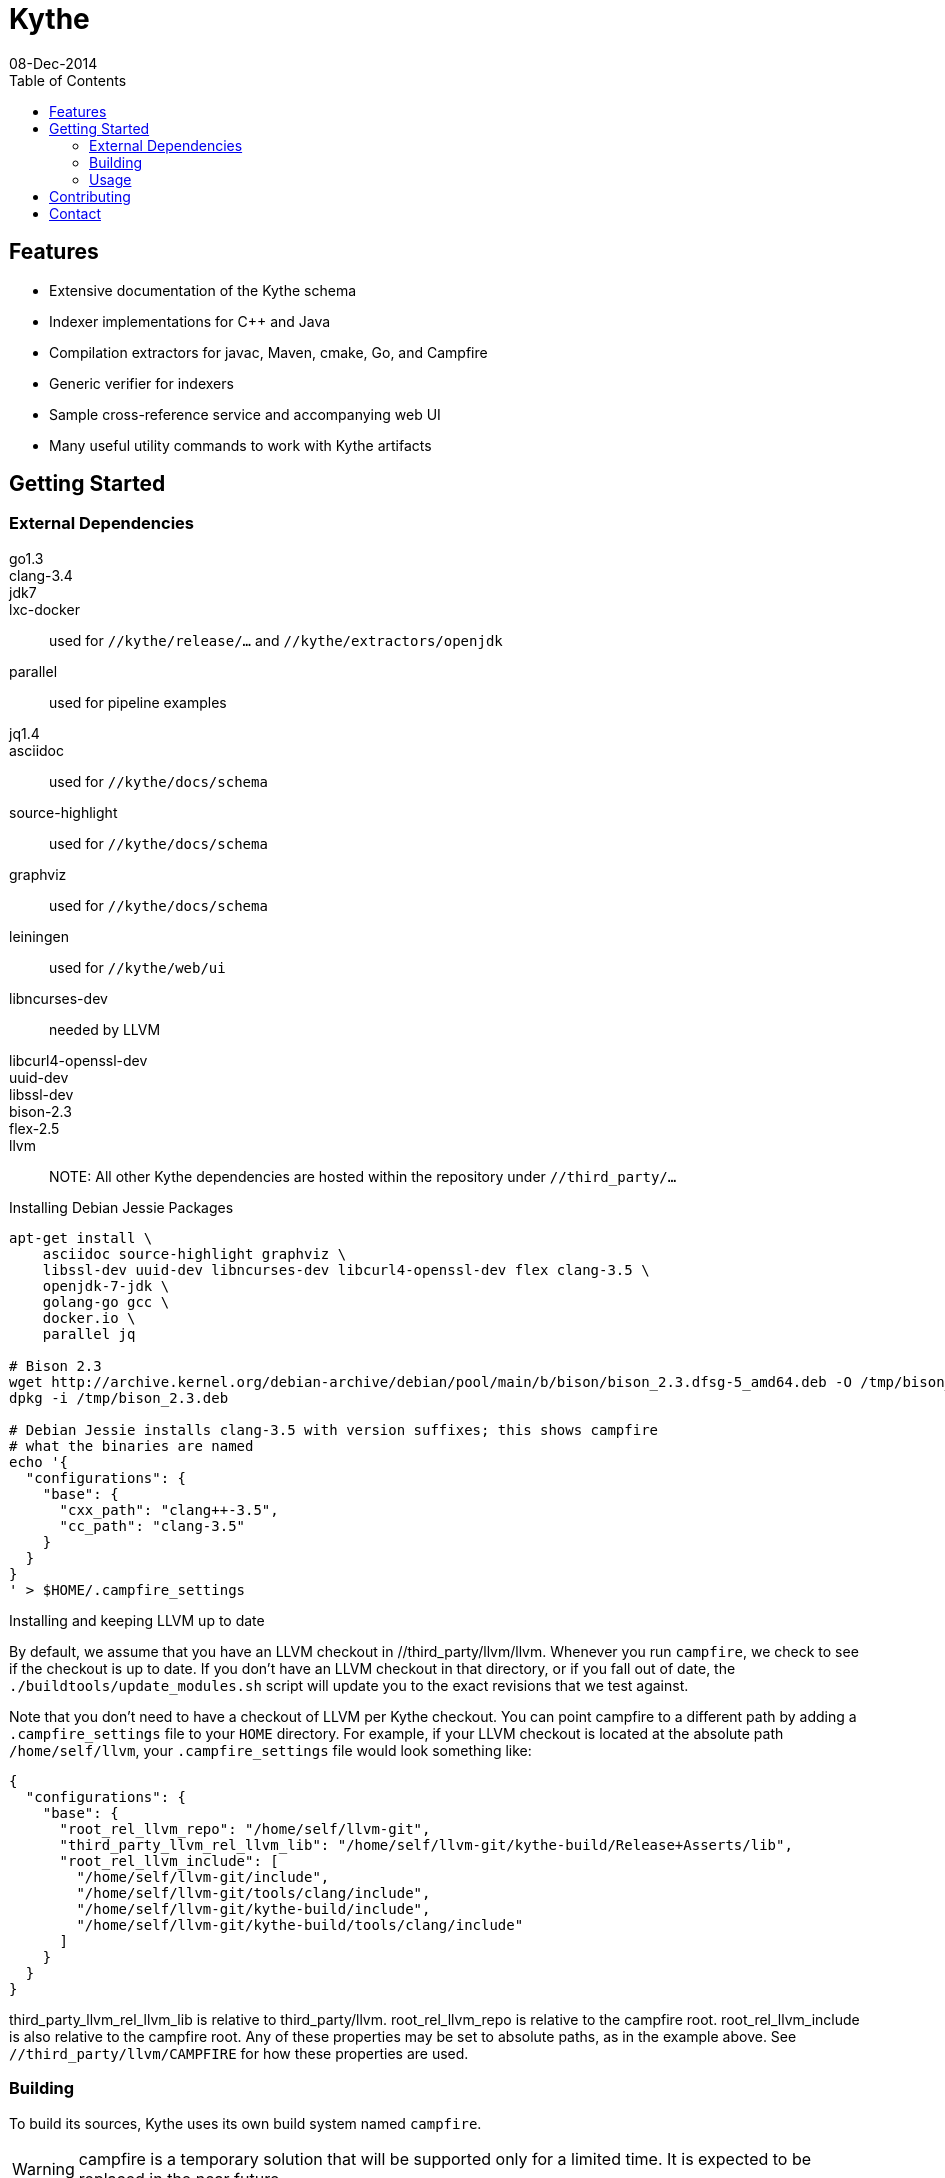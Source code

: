 ////
Copyright 2015 Google Inc. All rights reserved.

Licensed under the Apache License, Version 2.0 (the "License");
you may not use this file except in compliance with the License.
You may obtain a copy of the License at

  http://www.apache.org/licenses/LICENSE-2.0

Unless required by applicable law or agreed to in writing, software
distributed under the License is distributed on an "AS IS" BASIS,
WITHOUT WARRANTIES OR CONDITIONS OF ANY KIND, either express or implied.
See the License for the specific language governing permissions and
limitations under the License.
////

= Kythe
08-Dec-2014
:toc2:

== Features

* Extensive documentation of the Kythe schema
* Indexer implementations for C++ and Java
* Compilation extractors for javac, Maven, cmake, Go, and Campfire
* Generic verifier for indexers
* Sample cross-reference service and accompanying web UI
* Many useful utility commands to work with Kythe artifacts

== Getting Started

=== External Dependencies

go1.3::
clang-3.4::
jdk7::
lxc-docker:: used for `//kythe/release/...` and `//kythe/extractors/openjdk`
parallel:: used for pipeline examples
jq1.4::
asciidoc:: used for `//kythe/docs/schema`
source-highlight:: used for `//kythe/docs/schema`
graphviz:: used for `//kythe/docs/schema`
leiningen:: used for `//kythe/web/ui`
libncurses-dev:: needed by LLVM
libcurl4-openssl-dev::
uuid-dev::
libssl-dev::
bison-2.3::
flex-2.5::
llvm::

NOTE: All other Kythe dependencies are hosted within the repository under
`//third_party/...`

.Installing Debian Jessie Packages
[source,shell]
----
apt-get install \
    asciidoc source-highlight graphviz \
    libssl-dev uuid-dev libncurses-dev libcurl4-openssl-dev flex clang-3.5 \
    openjdk-7-jdk \
    golang-go gcc \
    docker.io \
    parallel jq

# Bison 2.3
wget http://archive.kernel.org/debian-archive/debian/pool/main/b/bison/bison_2.3.dfsg-5_amd64.deb -O /tmp/bison_2.3.deb
dpkg -i /tmp/bison_2.3.deb

# Debian Jessie installs clang-3.5 with version suffixes; this shows campfire
# what the binaries are named
echo '{
  "configurations": {
    "base": {
      "cxx_path": "clang++-3.5",
      "cc_path": "clang-3.5"
    }
  }
}
' > $HOME/.campfire_settings
----

.Installing and keeping LLVM up to date
By default, we assume that you have an LLVM checkout in //third_party/llvm/llvm.
Whenever you run `campfire`, we check to see if the checkout is up to date.
If you don't have an LLVM checkout in that directory, or if you fall out of
date, the `./buildtools/update_modules.sh` script will update you to the exact
revisions that we test against.

Note that you don't need to have a checkout of LLVM per Kythe checkout.
You can point campfire to a different path by adding a `.campfire_settings`
file to your `HOME` directory. For example, if your LLVM checkout is located
at the absolute path `/home/self/llvm`, your `.campfire_settings` file would
look something like:

[source,js]
----
{
  "configurations": {
    "base": {
      "root_rel_llvm_repo": "/home/self/llvm-git",
      "third_party_llvm_rel_llvm_lib": "/home/self/llvm-git/kythe-build/Release+Asserts/lib",
      "root_rel_llvm_include": [
        "/home/self/llvm-git/include",
        "/home/self/llvm-git/tools/clang/include",
        "/home/self/llvm-git/kythe-build/include",
        "/home/self/llvm-git/kythe-build/tools/clang/include"
      ]
    }
  }
}
----

third_party_llvm_rel_llvm_lib is relative to third_party/llvm.
root_rel_llvm_repo is relative to the campfire root.
root_rel_llvm_include is also relative to the campfire root.
Any of these properties may be set to absolute paths, as in the example
above. See `//third_party/llvm/CAMPFIRE` for how these properties are used.

=== Building

To build its sources, Kythe uses its own build system named `campfire`.

WARNING: campfire is a temporary solution that will be supported only for a
limited time.  It is expected to be replaced in the near future.

[source,shell]
----
# From the root of the repository
./campfire help  # Show command documentation

./campfire build # Build everything
./campfire test  # Test everything

# Build all of the Go platform tools
./campfire build //kythe/go/platform/tools:all

# Build and run the Java indexer
./campfire run //kythe/java/com/google/devtools/kythe/analyzers/java:indexer

# Package Kythe release images
./campfire package //kythe/release/...
----

To lessen the burden of dependencies when getting started, a Docker container
has been provided that can run `campfire` to build Kythe's binaries.

For more information about campfire, see its source documentation in the
`buildtools/` directory as well as its standalone documentation in
`kythe/docs/campfire.txt`

[source,shell]
----
# From the root of the repository
./campfire-docker build
----

==== Using the Go tool

Kythe's Go sources can be directly built with the `go` tool as well as with
`campfire`.

[source,shell]
----
# Install LevelDB/snappy libraries for https://github.com/jmhodges/levigo
sudo apt-get install libleveldb-dev libsnappy-dev

# With an appropriate GOPATH setup
go get kythe.io/kythe/...

# Using the vendored versions of the needed third_party Go libraries
git clone https://github.com/google/kythe.git
GOPATH=$GOPATH:$PWD/kythe/third_party/go go get kythe.io/kythe/...
----

The additional benefits of using `campfire` are the built-in support for
generating the Go protobuf code in `kythe/proto/` and the automatic usage of the
checked-in `third_party/go` libraries (instead of adding to your `GOPATH`).
However, for quick access to Kythe's Go sources (which implement most of Kythe's
platform and language-agnostic services), using the Go tool is very convenient.

=== Usage

The Kythe repository contains multiple binaries that work together to produce a
Kythe index. The easiest way to test Kythe is to run it on its own repository
using the Kythe Docker containers.

.Indexing Kythe using Docker containers
[source,shell]
----
./campfire package //kythe/release # build the Kythe Docker container

mkdir .kythe_{graphstore,compilations}
# .kythe_graphstore is the output directory for the resulting Kythe GraphStore
# .kythe_compilations will contain the intermediary .kindex file for each
#   indexed compilation

# Produce the .kindex files for each compilation in the Kythe repo
./kythe/extractors/campfire/extract.sh "$PWD" .kythe_compilations

# Index the compilations, producing a GraphStore containing a Kythe index
docker run --rm \
  -v "${PWD}:/repo" \
  -v "${PWD}/.kythe_compilations:/compilations" \
  -v "${PWD}/.kythe_graphstore:/graphstore" \
  google/kythe --index
----

.Running the Sample Kythe X-Refs UI
[source,shell]
----
pushd kythe/web/ui
lein cljsbuild once prod # Build the necessary client-side code
popd
./campfire run //kythe/go/serving/tools:http_server \
  --public_resources kythe/web/ui/resources/public \
  --listen localhost:8080 --graphstore .kythe_graphstore
----

.Building the Kythe schema document
[source,shell]
----
./campfire build //kythe/docs/schema
xdg-open campfire-out/doc/kythe/docs/schema/schema.html
----

.Using Cayley to explore a GraphStore
[source,shell]
----
# Convert GraphStore to nquads format
./campfire run //kythe/go/storage/tools:triples --graphstore /path/to/graphstore | gzip >kythe.nq.gz

# Install Cayley (if necessary) (or https://github.com/google/cayley/releases)
go get -u github.com/google/cayley

$GOPATH/bin/cayley repl --dbpath kythe.nq.gz # or $GOPATH/bin/cayley http --dbpath kythe.nq.gz
----


----
// Get all file nodes
cayley> g.V().Has("/kythe/node/kind", "file").All()

// Get definition anchors for all record nodes
cayley> g.V().Has("/kythe/node/kind", "record").Tag("record").In("/kythe/edge/defines").All()

// Get the file(s) defining a particular node
cayley> g.V("node_ticket").In("/kythe/edge/defines").Out("/kythe/edge/childof").Has("/kythe/node/kind", "file").All()
----

== Contributing

All code in Kythe is required to go through code review at
https://phabricator-dot-kythe-repo.appspot.com/. This requires setting up
`arcanist` on your workstation.

.Install arcanist
[source,shell]
----
ARC_PATH=~/arc # path to install arcanist/libphutil

sudo apt-get install php5 php5-curl
mkdir "$ARC_PATH"
pushd "$ARC_PATH"
git clone https://github.com/phacility/libphutil.git
git clone https://github.com/phacility/arcanist.git
popd

# add arc to the PATH
echo "export PATH=\"${ARC_PATH}/arcanist/bin:\$PATH\"" >> ~/.bashrc
source ~/.bashrc

arc install-certificate # in Kythe repository root
----

.arcanist Usage Example
[source,shell]
----
git checkout master
arc feature feature-name # OR git checkout -b feature-name
# do some changes
git add ...                    # add the changes
git commit -m "Commit message" # commit the changes
arc diff                       # send the commit for review
# go through code review in Phabricator UI...
# get change accepted
arc land                       # merge change into master
----

For core contributors with write access to the Kythe repository, `arc land` will
merge the change into master and push it to Github.  Others should request that
someone else land their change for them once the change has been reviewed and
accepted.

[source,bash]
----
# Land a reviewed change
arc patch D1234
arc land
----

== Contact

 - https://groups.google.com/forum/#!forum/kythe - General Kythe Community
 - https://groups.google.com/forum/#!forum/kythe-dev - Kythe Development
